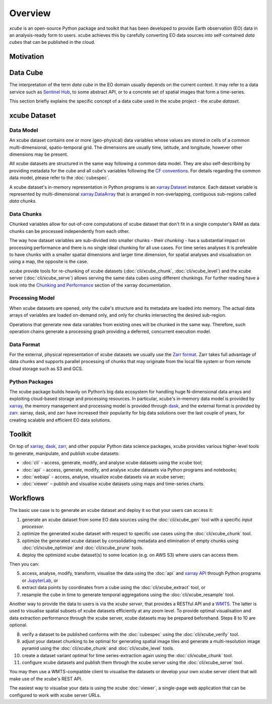 .. _CF conventions: http://cfconventions.org/cf-conventions/cf-conventions.html
.. _`dask`: https://dask.readthedocs.io/
.. _`JupyterLab`: https://jupyterlab.readthedocs.io/
.. _`WMTS`: https://en.wikipedia.org/wiki/Web_Map_Tile_Service
.. _xarray: http://xarray.pydata.org/
.. _xarray API: http://xarray.pydata.org/en/stable/api.html
.. _xarray.Dataset: http://xarray.pydata.org/en/stable/data-structures.html#dataset
.. _xarray.DataArray: http://xarray.pydata.org/en/stable/data-structures.html#dataarray
.. _`zarr`: https://zarr.readthedocs.io/
.. _`Zarr format`: https://zarr.readthedocs.io/en/stable/spec/v2.html
.. _`Sentinel Hub`: https://www.sentinel-hub.com/
.. _`Chunking and Performance`: http://xarray.pydata.org/en/stable/dask.html#chunking-and-performance

========
Overview
========

*xcube* is an open-source Python package and toolkit that has been developed to provide Earth observation (EO) data in an
analysis-ready form to users. xcube achieves this by carefully converting EO data sources into self-contained *data cubes*
that can be published in the cloud.

Motivation
==========



Data Cube
=========

The interpretation of the term *data cube* in the EO domain usually depends
on the current context. It may refer to a data service such as `Sentinel Hub`_, to some abstract
API, or to a concrete set of spatial images that form a time-series.

This section briefly explains the specific concept of a data cube used in the xcube project - the *xcube dataset*.

xcube Dataset
=============

Data Model
----------

An xcube dataset contains one or more (geo-physical) data variables
whose values are stored in cells of a common multi-dimensional, spatio-temporal grid.
The dimensions are usually time, latitude, and longitude, however other dimensions may be present.

All xcube datasets are structured in the same way following a common data model.
They are also self-describing by providing metadata for the cube and
all cube's variables following the `CF conventions`_.
For details regarding the common data model, please refer to the :doc:`cubespec`.

A xcube dataset's in-memory representation in Python programs is an `xarray.Dataset`_ instance. Each
dataset variable is represented by multi-dimensional `xarray.DataArray`_ that is arranged in non-overlapping,
contiguous sub-regions called *data chunks*.

Data Chunks
-----------

Chunked variables allow for out-of-core computations of xcube dataset that don't fit in a single computer's RAM as
data chunks can be processed independently from each other.

The way how dataset variables are sub-divided into smaller chunks - their *chunking* -
has a substantial impact on processing performance and there is no single ideal
chunking for all use cases. For time series analyses it is preferable to have chunks with a
smaller spatial dimensions and larger time dimension, for spatial analyses and visualisation
on using a map, the opposite is the case.

xcube provide tools for re-chunking of xcube datasets (:doc:`cli/xcube_chunk`, :doc:`cli/xcube_level`)
and the xcube server (:doc:`cli/xcube_serve`) allows
serving the same data cubes using different chunkings. For further reading have a look into the
`Chunking and Performance`_ section of the xarray documentation.

Processing Model
----------------

When xcube datasets are opened, only the cube's structure and its metadata are loaded into memory. The actual
data arrays of variables are loaded on-demand only, and only for chunks intersecting the desired sub-region.

Operations that generate new data variables from existing ones will be chunked
in the same way. Therefore, such operation chains generate a processing graph providing a deferred, concurrent
execution model.

Data Format
-----------

For the external, physical representation of xcube datasets we usually use the `Zarr format`_. Zarr takes full
advantage of data chunks and supports parallel processing of chunks that may originate from the local file system
or from remote cloud storage such as S3 and GCS.

Python Packages
---------------

The xcube package builds heavily on Python’s big data ecosystem for handling huge N-dimensional data arrays
and exploiting cloud-based storage and processing resources. In particular, xcube's in-memory data model is
provided by `xarray`_, the memory management and processing model is provided through `dask`_,
and the external format is provided by `zarr`_. xarray, dask, and zarr have increased their popularity for
big data solutions over the last couple of years, for creating scalable and efficient EO data solutions.

Toolkit
=======

On top of `xarray`_, `dask`_, `zarr`_, and other popular Python data science packages,
xcube provides various higher-level tools to generate, manipulate, and publish xcube datasets:

* :doc:`cli` - access, generate, modify, and analyse xcube datasets using the ``xcube`` tool;
* :doc:`api` - access, generate, modify, and analyse xcube datasets via Python programs and notebooks;
* :doc:`webapi` - access, analyse, visualize xcube datasets via an xcube server;
* :doc:`viewer` – publish and visualise xcube datasets using maps and time-series charts.


Workflows
=========

The basic use case is to generate an xcube dataset and deploy it so that your users can access it:

1. generate an xcube dataset from some EO data sources
   using the :doc:`cli/xcube_gen` tool with a specific *input processor*.
2. optimize the generated xcube dataset with respect to specific use cases
   using the :doc:`cli/xcube_chunk` tool.
3. optimize the generated xcube dataset by consolidating metadata and elimination of empty chunks
   using :doc:`cli/xcube_optimize` and :doc:`cli/xcube_prune` tools.
4. deploy the optimized xcube dataset(s) to some location (e.g. on AWS S3) where users can access them.

Then you can:

5. access, analyse, modify, transform, visualise the data using the :doc:`api` and `xarray API`_ through
   Python programs or `JupyterLab`_, or
6. extract data points by coordinates from a cube
   using the :doc:`cli/xcube_extract` tool, or
7. resample the cube in time to generate temporal aggregations
   using the :doc:`cli/xcube_resample` tool.

Another way to provide the data to users is via the *xcube server*, that provides a
RESTful API and a `WMTS`_. The latter is used
to visualise spatial subsets of xcube datasets efficiently at any zoom level.
To provide optimal visualisation and data extraction performance through the xcube server,
xcube datasets may be prepared beforehand. Steps 8 to 10 are optional.

8. verify a dataset to be published conforms with the :doc:`cubespec`
   using the :doc:`cli/xcube_verify` tool.
9. adjust your dataset chunking to be optimal for generating spatial image tiles and generate
   a multi-resolution image pyramid
   using the :doc:`cli/xcube_chunk` and :doc:`cli/xcube_level` tools.
10. create a dataset variant optimal for time series-extraction again
    using the :doc:`cli/xcube_chunk` tool.
11. configure xcube datasets and publish them through the xcube server
    using the :doc:`cli/xcube_serve` tool.

You may then use a WMTS-compatible client to visualise the datasets or develop your own xcube server client that
will make use of the xcube's REST API.

The easiest way to visualise your data is using the xcube :doc:`viewer`, a single-page web application that
can be configured to work with xcube server URLs.
